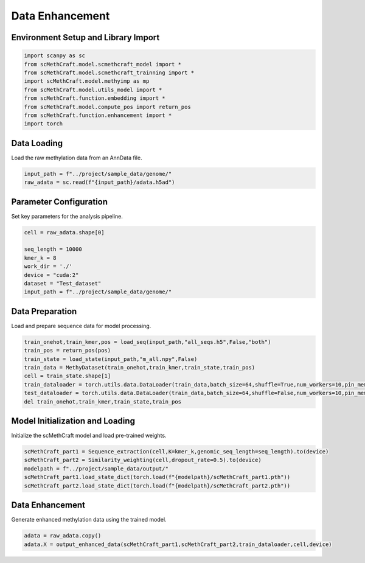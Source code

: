 Data Enhancement
============================================

Environment Setup and Library Import
------------------------------------

.. code-block:: python

   import scanpy as sc
   from scMethCraft.model.scmethcraft_model import *
   from scMethCraft.model.scmethcraft_trainning import *
   import scMethCraft.model.methyimp as mp
   from scMethCraft.model.utils_model import *
   from scMethCraft.function.embedding import *
   from scMethCraft.model.compute_pos import return_pos
   from scMethCraft.function.enhancement import *
   import torch

Data Loading
------------

Load the raw methylation data from an AnnData file.

.. code-block:: python

   input_path = f"../project/sample_data/genome/"
   raw_adata = sc.read(f"{input_path}/adata.h5ad")

Parameter Configuration
-----------------------

Set key parameters for the analysis pipeline.

.. code-block:: python

   cell = raw_adata.shape[0]

   seq_length = 10000
   kmer_k = 8
   work_dir = './'
   device = "cuda:2"
   dataset = "Test_dataset"
   input_path = f"../project/sample_data/genome/"

Data Preparation
----------------

Load and prepare sequence data for model processing.

.. code-block:: python

   train_onehot,train_kmer,pos = load_seq(input_path,"all_seqs.h5",False,"both")
   train_pos = return_pos(pos)
   train_state = load_state(input_path,"m_all.npy",False)
   train_data = MethyDataset(train_onehot,train_kmer,train_state,train_pos)
   cell = train_state.shape[1]
   train_dataloader = torch.utils.data.DataLoader(train_data,batch_size=64,shuffle=True,num_workers=10,pin_memory=True)
   test_dataloader = torch.utils.data.DataLoader(train_data,batch_size=64,shuffle=False,num_workers=10,pin_memory=True)
   del train_onehot,train_kmer,train_state,train_pos

Model Initialization and Loading
--------------------------------

Initialize the scMethCraft model and load pre-trained weights.

.. code-block:: python

   scMethCraft_part1 = Sequence_extraction(cell,K=kmer_k,genomic_seq_length=seq_length).to(device)
   scMethCraft_part2 = Similarity_weighting(cell,dropout_rate=0.5).to(device)
   modelpath = f"../project/sample_data/output/"
   scMethCraft_part1.load_state_dict(torch.load(f"{modelpath}/scMethCraft_part1.pth"))
   scMethCraft_part2.load_state_dict(torch.load(f"{modelpath}/scMethCraft_part2.pth"))

Data Enhancement
----------------

Generate enhanced methylation data using the trained model.

.. code-block:: python

   adata = raw_adata.copy()
   adata.X = output_enhanced_data(scMethCraft_part1,scMethCraft_part2,train_dataloader,cell,device)
